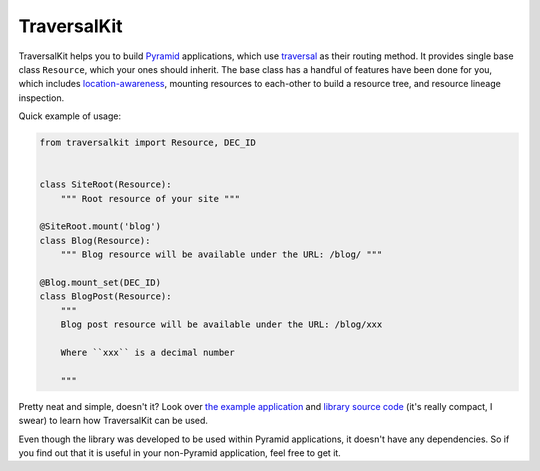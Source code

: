 TraversalKit
============

TraversalKit helps you to build Pyramid_ applications, which use traversal_
as their routing method.  It provides single base class ``Resource``,
which your ones should inherit.  The base class has a handful of features
have been done for you, which includes `location-awareness`_,
mounting resources to each-other to build a resource tree, and resource lineage
inspection.

Quick example of usage:

..  code-block:: python

    from traversalkit import Resource, DEC_ID


    class SiteRoot(Resource):
        """ Root resource of your site """

    @SiteRoot.mount('blog')
    class Blog(Resource):
        """ Blog resource will be available under the URL: /blog/ """

    @Blog.mount_set(DEC_ID)
    class BlogPost(Resource):
        """
        Blog post resource will be available under the URL: /blog/xxx

        Where ``xxx`` is a decimal number

        """

Pretty neat and simple, doesn't it?  Look over `the example application`_ and
`library source code`_ (it's really compact, I swear) to learn how TraversalKit
can be used.

Even though the library was developed to be used within Pyramid applications,
it doesn't have any dependencies.  So if you find out that it is useful
in your non-Pyramid application, feel free to get it.


..  _Pyramid: http://docs.pylonsproject.org/projects/pyramid/en/latest/
..  _traversal: http://docs.pylonsproject.org/projects/pyramid/en/latest/
                narr/traversal.html
..  _location-awareness: http://docs.pylonsproject.org/projects/pyramid/
                         en/latest/narr/resources.html#location-aware-resources
..  _the example application: https://bitbucket.org/kr41/traversalkitexampleapp
..  _library source code:  https://bitbucket.org/kr41/traversalkit/src
